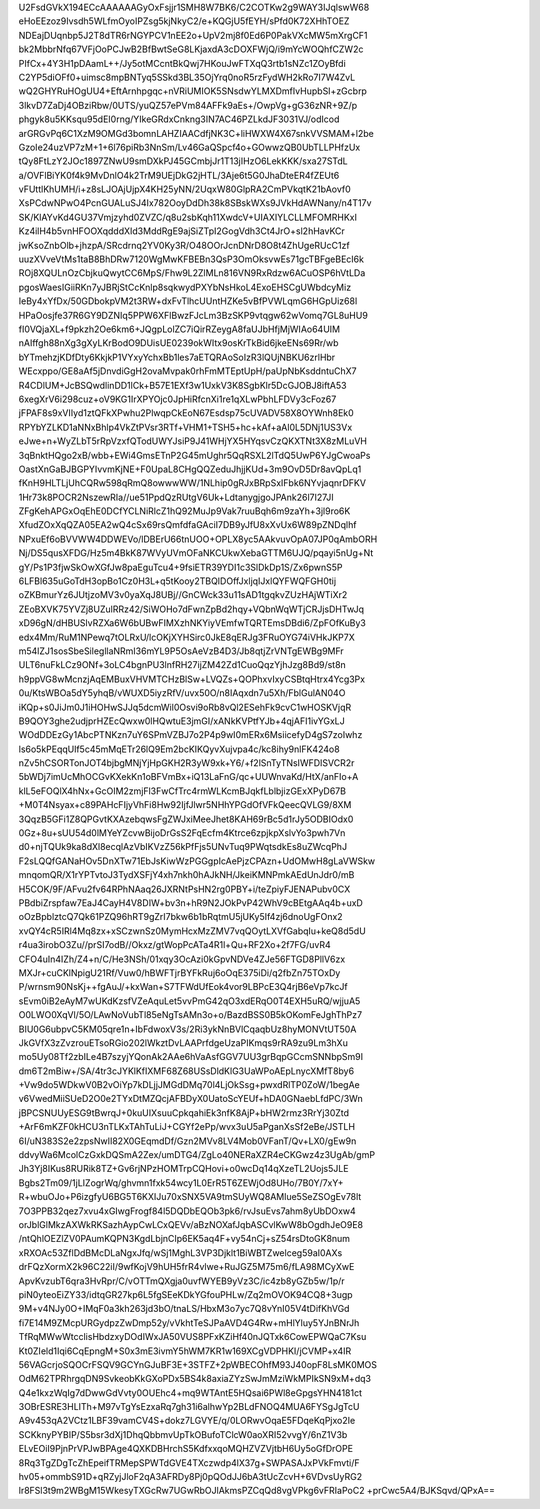 U2FsdGVkX194ECcAAAAAAGyOxFsjjr1SMH8W7BK6/C2COTKw2g9WAY3IJqlswW68
eHoEEzoz9Ivsdh5WLfmOyoIPZsg5kjNkyC2/e+KQGjU5fEYH/sPfd0K72XHhTOEZ
NDEajDUqnbp5J2T8dTR6rNGYPCV1nEE2o+UpV2mj8f0Ed6P0PakVXcMW5mXrgCF1
bk2MbbrNfq67VFjOoPCJwB2BfBwtSeG8LKjaxdA3cDOXFWjQ/i9mYcWOQhfCZW2c
PIfCx+4Y3H1pDAamL++/Jy5otMCcntBkQwj7HKouJwFTXqQ3rtb1sNZc1ZOyBfdi
C2YP5diOFf0+uimsc8mpBNTyq5SSkd3BL35OjYrq0noR5rzFydWH2kRo7I7W4ZvL
wQ2GHYRuHOgUU4+EftArnhpgqc+nVRiUMIOK5SNsdwYLMXDmfIvHupbSI+zGcbrp
3lkvD7ZaDj4OBziRbw/0UTS/yuQZ57ePVm84AFFk9aEs+/OwpVg+gG36zNR+9Z/p
phgyk8u5KKsqu95dEI0rng/YIkeGRdxCnkng3IN7AC46PZLkdJF3031VJ/odIcod
arGRGvPq6C1XzM9OMGd3bomnLAHZIAACdfjNK3C+liHWXW4X67snkVVSMAM+l2be
GzoIe24uzVP7zM+1+6l76piRb3NnSm/Lv46GaQSpcf4o+GOwwzQB0UbTLLPHfzUx
tQy8FtLzY2JOc1897ZNwU9smDXkPJ45GCmbjJr1T13jIHzO6LekKKK/sxa27STdL
a/OVFlBiYK0f4k9MvDnlO4k2TrM9UEjDkG2jHTL/3Aje6t5G0JhaDteER4fZEUt6
vFUttlKhUMH/i+z8sLJOAjUjpX4KH25yNN/2UqxW80GlpRA2CmPVkqtK21bAovf0
XsPCdwNPwO4PcnGUALuSJ4Ix782OoyDdDh38k8SBskWXs9JVkHdAWNany/n4T17v
SK/KlAYvKd4GU37Vmjzyhd0ZVZC/q8u2sbKqh11XwdcV+UIAXIYLCLLMFOMRHKxI
Kz4ilH4b5vnHFOOXqdddXId3MddRgE9ajSiZTpI2GogVdh3Ct4JrO+sl2hHavKCr
jwKsoZnbOlb+jhzpA/SRcdrnq2YV0Ky3R/O48OOrJcnDNrD8O8t4ZhUgeRUcC1zf
uuzXVveVtMs1taB8BhDRw7120WgMwKFBEBn3QsP3OmOksvwEs71gcTBFgeBEcI6k
ROj8XQULnOzCbjkuQwytCC6MpS/Fhw9L2ZlMLn816VN9RxRdzw6ACuOSP6hVtLDa
pgosWaesIGiiRKn7yJBRjStCcKnlp8sqkwydPXYbNsHkoL4ExoEHSCgUWbdcyMiz
IeBy4xYfDx/50GDbokpVM2t3RW+dxFvTlhcUUntHZKe5vBfPVWLqmG6HGpUiz68l
HPaOosjfe37R6GY9DZNIq5PPW6XFlBwzFJcLm3BzSKP9vtqgw62wVomq7GL8uHU9
fI0VQjaXL+f9pkzh2Oe6km6+JQgpLolZC7iQirRZeygA8faUJbHfjMjWIAo64UIM
nAIffgh88nXg3gXyLKrBodO9DUisUE0239okWItx9osKrTkBid6jkeENs69Rr/wb
bYTmehzjKDfDty6KkjkP1VYxyYchxBb1les7aETQRAoSoIzR3lQUjNBKU6zrlHbr
WEcxppo/GE8aAf5jDnvdiGgH2ovaMvpak0rhFmMTEptUpH/paUpNbKsddntuChX7
R4CDlUM+JcBSQwdlinDD1lCk+B57E1EXf3w1UxkV3K8SgbKlr5DcGJOBJ8iftA53
6xegXrV6i298cuz+oV9KG1IrXPYOjc0JpHiRfcnXi1re1qXLwPbhLFDVy3cFoz67
jFPAF8s9xVIIyd1ztQFkXPwhu2PlwqpCkEoN67Esdsp75cUVADV58X8OYWnh8Ek0
RPYbYZLKD1aNNxBhlp4VkZtPVsr3RTf+VHM1+TSH5+hc+kAf+aAl0L5DNj1US3Vx
eJwe+n+WyZLbT5rRpVzxfQTodUWYJsiP9J41WHjYX5HYqsvCzQKXTNt3X8zMLuVH
3qBnktHQgo2xB/wbb+EWi4GmsETnP2G45mUghr5QqRSXL2lTdQ5UwP6YJgCwoaPs
OastXnGaBJBGPYIvvmKjNE+F0UpaL8CHgQQZeduJhjjKUd+3m9OvD5Dr8avQpLq1
fKnH9HLTLjUhCQRw598qRmQ8owwwWW/1NLhip0gRJxBRpSxIFbk6NYvjaqnrDFKV
1Hr73k8POCR2NszewRIa//ue51PpdQzRUtgV6Uk+LdtanygjgoJPAnk26l7I27JI
ZFgKehAPGxOqEhE0DCfYCLNiRlcZ1hQ92MuJp9Vak7ruuBqh6m9zaYh+3jl9ro6K
XfudZOxXqQZA05EA2wQ4cSx69rsQmfdfaGAciI7DB9yJfU8xXvUx6W89pZNDqlhf
NPxuEf6oBVVWW4DDWEVo/lDBErU66tnUOO+OPLX8yc5AAkvuvOpA07JP0qAmbORH
Nj/DS5qusXFDG/Hz5m4BkK87WVyUVmOFaNKCUkwXebaGTTM6UJQ/pqayi5nUg+Nt
gY/Ps1P3fjwSkOwXGfJw8paEguTcu4+9fsiETR39YDI1c3SlDkDp1S/Zx6pwnS5P
6LFBl635uGoTdH3opBo1Cz0H3L+q5tKooy2TBQIDOffJxljqIJxlQYFWQFGH0tij
oZKBmurYz6JUtjzoMV3v0yaXqJ8UBj//GnCWck33u11sAD1tgqkvZUzHAjWTiXr2
ZEoBXVK75YVZj8UZulRRz42/SiWOHo7dFwnZpBd2hqy+VQbnWqWTjCRJjsDHTwJq
xD96gN/dHBUSlvRZXa6W6bUBwFIMXzhNKYiyVEmfwTQRTEmsDBdi6/ZpFOfKuBy3
edx4Mm/RuM1NPewq7tOLRxU/lcOKjXYHSirc0JkE8qERJg3FRuOYG74iVHkJKP7X
m54lZJ1sosSbeSilegllaNRmI36mYL9P5OsAeVzB4D3/Jb8qtjZrVNTgEWBg9MFr
ULT6nuFkLCz9ONf+3oLC4bgnPU3lnfRH27ijZM42Zd1CuoQqzYjhJzg8Bd9/st8n
h9ppVG8wMcnzjAqEMBuxVHVMTCHzBlSw+LVQZs+QOPhxvIxyCSBtqHtrx4Ycg3Px
0u/KtsWBOa5dY5yhqB/vWUXD5iyzRfV/uvx50O/n8IAqxdn7u5Xh/FblGulAN04O
iKQp+s0JiJm0J1iHOHwSJJq5dcmWil0Osvi9oRb8vQl2ESehFk9cvC1wHOSKVjqR
B9QOY3ghe2udjprHZEcQwxw0lHQwtuE3jmGI/xANkKVPtfYJb+4qjAFI1ivYGxLJ
WOdDDEzGy1AbcPTNKzn7uY6SPmVZBJ7o2P4p9wI0mERx6MsiicefyD4gS7zoIwhz
ls6o5kPEqqUlf5c45mMqETr26lQ9Em2bcKIKQyvXujvpa4c/kc8ihy9nlFK424o8
nZv5hCSORTonJOT4bjbgMNjYjHpGKH2R3yW9xk+Y6/+f2lSnTyTNsIWFDISVCR2r
5bWDj7imUcMhOCGvKXekKn1oBFVmBx+iQ13LaFnG/qc+UUWnvaKd/HtX/anFIo+A
klL5eFOQlX4hNx+GcOIM2zmjFl3FwCfTrc4rmWLKcmBJqkfLblbjizGExXPyD67B
+M0T4Nsyax+c89PAHcFIjyVhFi8Hw92IjfJlwr5NHhYPGdOfVFkQeecQVLG9/8XM
3QqzB5GFi1Z8QPGvtKXAzebqwsFgZWJxiMeeJhet8KAH69rBc5d1rJy5ODBIOdx0
0Gz+8u+sUU54d0lMYeYZcvwBijoDrGsS2FqEcfm4Ktrce6zpjkpXslvYo3pwh7Vn
d0+njTQUk9ka8dXl8ecqlAzVbIKVzZ56kPfFjs5UNvTuq9PWqtsdkEs8uZWcqPhJ
F2sLQQfGANaHOv5DnXTw71EbJsKiwWzPGGgpIcAePjzCPAzn+UdOMwH8gLaVWSkw
mnqomQR/X1rYPTvtoJ3TydXSFjY4xh7nkh0hAJkNH/JkeiKMNPmkAEdUnJdr0/mB
H5COK/9F/AFvu2fv64RPhNAaq26JXRNtPsHN2rg0PBY+i/teZpiyFJENAPubv0CX
PBdbiZrspfaw7EaJ4CayH4V8DIW+bv3n+hR9N2JOkPvP42WhV9cBEtgAAq4b+uxD
oOzBpblztcQ7Qk61PZQ96hRT9gZrI7bkw6b1bRqtmU5jUKy5If4zj6dnoUgFOnx2
xvQY4cR5IRl4Mq8zx+xSCzwnSz0MymHcxMzZMV7vqQOytLXVfGabqIu+keQ8d5dU
r4ua3irobO3Zu//prSI7odB//Okxz/gtWopPcATa4R1l+Qu+RF2Xo+2f7FG/uvR4
CFO4uIn4IZh/Z4+n/C/He3NSh/01xqy3OcAzi0kGpvNDVe4ZJe56FTGD8PllV6zx
MXJr+cuCKlNpigU21Rf/Vuw0/hBWFTjrBYFkRuj6oOqE375iDi/q2fbZn75TOxDy
P/wrnsm90NsKj++fgAuJ/+kxWan+S7TFWdUfEok4vor9LBPcE3Q4rjB6eVp7kcJf
sEvm0iB2eAyM7wUKdKzsfVZeAquLet5vvPmG42qO3xdERqO0T4EXH5uRQ/wjjuA5
O0LWO0XqVl/5O/LAwNoVubTl85eNgTsAMn3o+o/BazdBSS0B5kOKomFeJghThPz7
BIU0G6ubpvC5KM05qre1n+IbFdwoxV3s/2Ri3ykNnBVlCqaqbUz8hyMONVtUT50A
JkGVfX3zZvzrouETsoRGio202lWkztDvLAAPrfdgeUzaPIKmqs9rRA9zu9Lm3hXu
mo5Uy08Tf2zbILe4B7szyjYQonAk2AAe6hVaAsfGGV7UU3grBqpGCcmSNNbpSm9I
dm6T2mBiw+/SA/4tr3cJYKlKfIXMF68Z68USsDldKlG3UaWPoAEpLnycXMfT8by6
+Vw9do5WDkwV0B2vOiYp7kDLjjJMGdDMq70l4LjOkSsg+pwxdRlTP0ZoW/1begAe
v6VwedMiiSUeD2O0e2TYxDtMZQcjAFBDyX0UatoScYEUf+hDA0GNaebLfdPC/3Wn
jBPCSNUUyESG9tBwrqJ+0kuUIXsuuCpkqahiEk3nfK8AjP+bHW2rmz3RrYj30Ztd
+ArF6mKZF0kHCU3nTLKxTAhTuLiJ+CGYf2ePp/wvx3uU5aPganXsSf2eBe/JSTLH
6I/uN383S2e2zpsNwII82X0GEqmdDf/Gzn2MVv8LV4Mob0VFanT/Qv+LX0/gEw9n
ddvyWa6McolCzGxkDQSmA2Zex/umDTG4/ZgLo40NERaXZR4eCKGwz4z3UgAb/gmP
Jh3Yj8IKus8RURik8TZ+Gv6rjNPzHOMTrpCQHovi+o0wcDq14qXzeTL2Uojs5JLE
Bgbs2Tm09/1jLIZogrWq/ghvmn1fxk54wcy1L0ErR5T6ZEWjOd8UHo/7B0Y/7xY+
R+wbuOJo+P6izgfyU6BG5T6KXIJu70xSNX5VA9tmSUyWQ8AMlue5SeZSOgEv78lt
7O3PPB32qez7xvu4xGIwgFrogf84l5DQDbEQOb3pk6/rvJsuEvs7ahm8yUbDOxw4
orJblGlMkzAXWkRKSazhAypCwLCxQEVv/aBzNOXafJqbASCvlKwW8bOgdhJeO9E8
/ntQhlOEZlZV0PAumKQPN3KgdLbjnCIp6EK5aq4F+vy54nCj+sZ54rsDtoGK8num
xRXOAc53ZflDdBMcDLaNgxJfq/wSj1MghL3VP3Djklt1BiWBTZwelceg59aI0AXs
drFQzXormX2k96C22iI/9wfKojV9hUH5frR4vlwe+RuJGZ5M75m6/fLA98MCyXwE
ApvKvzubT6qra3HvRpr/C/vOTTmQXgja0uvfWYEB9yVz3C/ic4zb8yGZb5w/1p/r
piN0yteoEiZY33/idtqGR27kp6L5fgSEeKDkYGfouPHLw/Zq2mOVOK94CQ8+3ugp
9M+v4NJy0O+IMqF0a3kh263jd3bO/tnaLS/HbxM3o7yc7Q8vYnI05V4tDifKhVGd
fi7E14M9ZMcpURGydpzZwDmp52y/vVkhtTeSJPaAVD4G4Rw+mHlYluy5YJnBNrJh
TfRqMWwWtcclisHbdzxyDOdIWxJA50VUS8PFxKZiHf40nJQTxk6CowEPWQaC7Ksu
Kt0ZIeld1Iqi6CqEpngM+S0x3mE3ivmY5hWM7KR1w169XCgVDPHKI/jCVMP+x4IR
56VAGcrjoSQOCrFSQV9GCYnGJuBF3E+3STFZ+2pWBECOhfM93J40opF8LsMK0MOS
OdM62TPRhrgqDN9SvkeobKkGXoPDx5BS4k8axiaZYzSwJmMziWkMPIkSN9xM+dq3
Q4e1kxzWqIg7dDwwGdVvty0OUEhc4+mq9WTAntE5HQsai6PWl8eGpgsYHN4181ct
3OBrESRE3HLITh+M97vTgYsEzxaRq7gh31i6alhwYp2BLdFNOQ4MUA6FYSgJgTcU
A9v453qA2VCtz1LBF39vamCV4S+dokz7LGVYE/q/0LORwvOqaE5FDqeKqPjxo2Ie
SCKknyPYBIP/S5bsr3dXj1DhqQbbmvUpTkOBufoTClcW0aoXRI52vvgY/6nZ1V3b
ELvEOiI9PjnPrVPJwBPAge4QXKDBHrchS5KdfxxqoMQHZVZVjtbH6Uy5oGfDrOPE
8Rq3TgZDgTcZhEpeifTRMepSPWTdGVE4TXczwdp4lX37g+SWPASAJxPVkFmvti/F
hv05+ommbS91D+qRZyjJloF2qA3AFRDy8Pj0pQOdJJ6bA3tUcZcvH+6VDvsUyRG2
lr8FSl3t9m2WBgM15WkesyTXGcRw7UGwRbOJlAkmsPZCqQd8vgVPkg6vFRIaPoC2
+prCwc5A4/BJKSqvd/QPxA==
